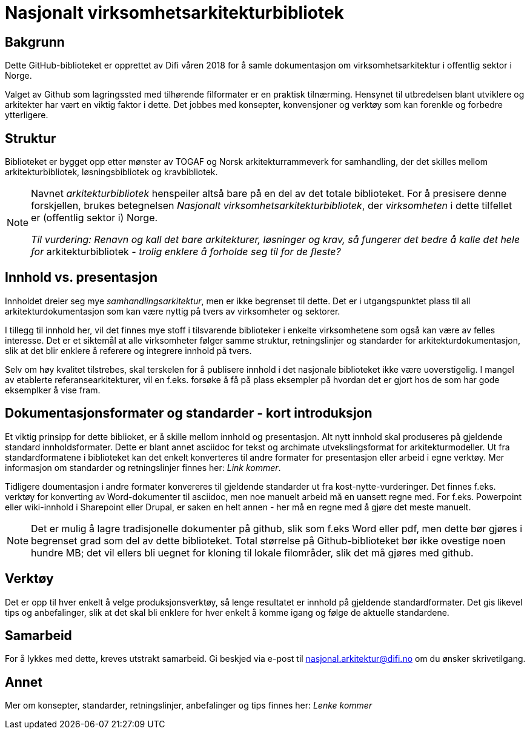= Nasjonalt virksomhetsarkitekturbibliotek

== Bakgrunn
Dette GitHub-biblioteket er opprettet av Difi våren 2018 for å samle dokumentasjon om virksomhetsarkitektur i offentlig sektor i Norge.

Valget av Github som lagringssted med tilhørende filformater er en praktisk tilnærming. Hensynet til utbredelsen blant utviklere og arkitekter har vært en viktig faktor i dette. Det jobbes med konsepter, konvensjoner og verktøy som kan forenkle og forbedre ytterligere. 

== Struktur
Biblioteket er bygget opp etter mønster av TOGAF og Norsk arkitekturrammeverk for samhandling, der det skilles mellom arkitekturbibliotek, løsningsbibliotek og kravbibliotek.

[NOTE]
====
Navnet __arkitekturbibliotek__ henspeiler altså bare på en del av det totale biblioteket. For å presisere denne forskjellen, brukes betegnelsen __Nasjonalt virksomhetsarkitekturbibliotek__, der __virksomheten__ i dette tilfellet er (offentlig sektor i) Norge. 

__Til vurdering: Renavn og kall det bare arkitekturer, løsninger og krav, så fungerer det bedre å kalle det hele for [underline]#__arkitekturbibliotek__# -  trolig  enklere å forholde seg til for de fleste?__
====

== Innhold  vs. presentasjon
Innholdet dreier seg mye __samhandlingsarkitektur__, men er ikke begrenset til dette. Det er i utgangspunktet plass til all arkitekturdokumentasjon som kan være nyttig på tvers av virksomheter og sektorer. 

I tillegg til innhold her, vil det finnes mye stoff i tilsvarende biblioteker i enkelte virksomhetene som også kan være av felles interesse. Det er et siktemål at alle virksomheter følger samme struktur, retningslinjer og standarder for arkitekturdokumentasjon, slik at det blir enklere å referere og integrere innhold på tvers. 

Selv om høy kvalitet tilstrebes, skal terskelen for å publisere innhold i det nasjonale biblioteket ikke være uoverstigelig. I mangel av etablerte referansearkitekturer, vil en f.eks. forsøke å få på plass  eksempler på hvordan det er gjort hos de som har gode eksemplker å vise fram.  

== Dokumentasjonsformater og standarder - kort introduksjon
Et viktig prinsipp for dette biblioket, er å skille mellom innhold og presentasjon.  Alt nytt innhold skal produseres på   gjeldende standard innholdsformater. Dette er blant annet asciidoc for tekst og archimate utvekslingsformat for arkitekturmodeller. Ut fra standardformatene i biblioteket kan det enkelt konverteres til andre formater for presentasjon eller arbeid i egne verktøy.   Mer informasjon om standarder og retningslinjer finnes her: __Link kommer__.

Tidligere doumentasjon i andre formater konvereres til gjeldende standarder ut fra kost-nytte-vurderinger. Det finnes f.eks. verktøy for konverting av Word-dokumenter til asciidoc, men noe manuelt arbeid må en uansett regne med. For f.eks. Powerpoint eller wiki-innhold i Sharepoint eller Drupal, er saken en helt annen - her må en regne med å gjøre det meste manuelt.  

NOTE: Det er mulig å lagre tradisjonelle dokumenter på github, slik som f.eks Word eller pdf, men dette bør gjøres i begrenset grad som del av dette biblioteket. Total størrelse på Github-biblioteket bør ikke ovestige noen hundre MB; det vil ellers bli uegnet for kloning til lokale filområder, slik det må gjøres med github.  

== Verktøy
Det er opp til hver enkelt å velge produksjonsverktøy, så lenge resultatet er innhold på gjeldende standardformater. Det gis likevel tips og anbefalinger, slik at det skal bli enklere for hver enkelt å komme igang og følge de aktuelle standardene.


== Samarbeid
For å lykkes med dette, kreves utstrakt samarbeid. Gi beskjed via e-post til nasjonal.arkitektur@difi.no om du ønsker skrivetilgang.


== Annet
Mer om konsepter, standarder, retningslinjer, anbefalinger og tips finnes her: __Lenke kommer__
